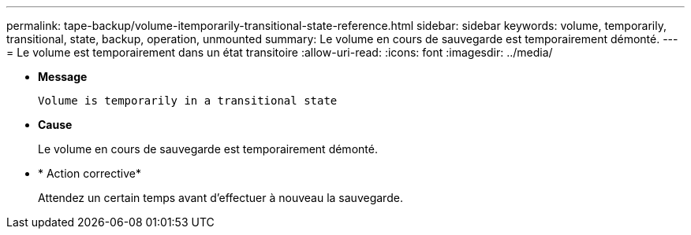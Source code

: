 ---
permalink: tape-backup/volume-itemporarily-transitional-state-reference.html 
sidebar: sidebar 
keywords: volume, temporarily, transitional, state, backup, operation, unmounted 
summary: Le volume en cours de sauvegarde est temporairement démonté. 
---
= Le volume est temporairement dans un état transitoire
:allow-uri-read: 
:icons: font
:imagesdir: ../media/


[role="lead"]
* *Message*
+
`Volume is temporarily in a transitional state`

* *Cause*
+
Le volume en cours de sauvegarde est temporairement démonté.

* * Action corrective*
+
Attendez un certain temps avant d'effectuer à nouveau la sauvegarde.


